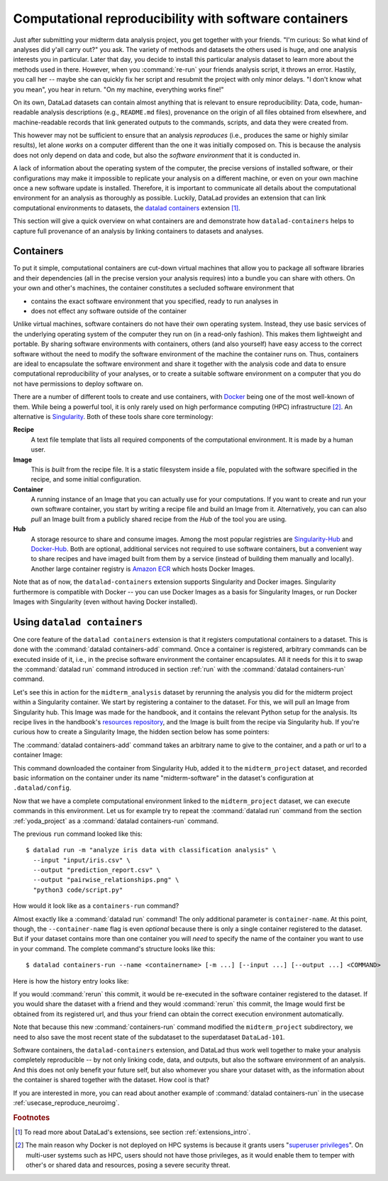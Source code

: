 .. _containersrun:

Computational reproducibility with software containers
------------------------------------------------------

Just after submitting your midterm data analysis project, you get together
with your friends. "I'm curious: So what kind of analyses did y'all carry out?"
you ask. The variety of methods and datasets the others used is huge, and
one analysis interests you in particular. Later that day, you decide to
install this particular analysis dataset to learn more about the methods used
in there. However, when you :command:`re-run` your friends analysis script,
it throws an error. Hastily, you call her -- maybe she can quickly fix her
script and resubmit the project with only minor delays. "I don't know what
you mean", you hear in return.
"On my machine, everything works fine!"


On its own, DataLad datasets can contain almost anything that is relevant to
ensure reproducibility: Data, code, human-readable analysis descriptions
(e.g., ``README.md`` files), provenance on the origin of all files
obtained from elsewhere, and machine-readable records that link generated
outputs to the commands, scripts, and data they were created from.

This however may not be sufficient to ensure that an analysis *reproduces*
(i.e., produces the same or highly similar results), let alone *works* on a
computer different than the one it was initially composed on. This is because
the analysis does not only depend on data and code, but also the
*software environment* that it is conducted in.

A lack of information about the operating system of the computer, the precise
versions of installed software, or their configurations may
make it impossible to replicate your analysis on a different machine, or even
on your own machine once a new software update is installed. Therefore, it is
important to communicate all details about the computational environment for
an analysis as thoroughly as possible. Luckily, DataLad provides an extension
that can link computational environments to datasets, the
`datalad containers <http://docs.datalad.org/projects/container/en/latest/>`_
extension [#f1]_.

This section will give a quick overview on what containers are and
demonstrate how ``datalad-containers`` helps to capture full provenance of an
analysis by linking containers to datasets and analyses.

Containers
^^^^^^^^^^

.. index:: ! software container, ! container

To put it simple, computational containers are cut-down virtual machines that
allow you to package all software libraries and their dependencies (all in the
precise version your analysis requires) into a bundle you can share with
others. On your own and other's machines, the container constitutes a secluded
software environment that

- contains the exact software environment that you specified, ready to run
  analyses in
- does not effect any software outside of the container

Unlike virtual machines, software containers do not have their own operating
system. Instead, they use basic services of the underlying operating system
of the computer they run on (in a read-only fashion). This makes them
lightweight and portable. By sharing software environments with containers,
others (and also yourself) have easy access to the correct software
without the need to modify the software environment of the machine the
container runs on. Thus, containers are ideal to encapsulate the software
environment and share it together with the analysis code and data to ensure
computational reproducibility of your analyses, or to create a suitable
software environment on a computer that you do not have permissions to deploy
software on.

There are a number of different tools to create and use containers, with
`Docker <https://www.docker.com/>`_ being one of the most well-known of them.
While being a powerful tool, it is only rarely used on high performance computing
(HPC) infrastructure [#f2]_. An alternative is `Singularity <https://sylabs
.io/docs/>`_.
Both of these tools share core terminology:

**Recipe**
   A text file template that lists all required components of the computational environment.
   It is made by a human user.

**Image**
   This is *built* from the recipe file. It is a static filesystem inside a file,
   populated with the software specified in the recipe, and some initial configuration.

**Container**
  A running instance of an Image that you can actually use for your computations.
  If you want to create and run your own software container, you start by writing
  a recipe file and build an Image from it. Alternatively, you can can also *pull*
  an Image built from a publicly shared recipe from the *Hub* of the tool you are using.

**Hub**
  A storage resource to share and consume images. Among the most popular registries are
  `Singularity-Hub <https://singularity-hub.org/>`_ and
  `Docker-Hub <https://hub.docker.com/>`_. Both are optional, additional services
  not required to use software containers, but a convenient way to share recipes
  and have imaged built from them by a service (instead of building them
  manually and locally).
  Another large container registry is `Amazon ECR <https://aws.amazon.com/ecr/>`_ which hosts Docker Images.

Note that as of now, the ``datalad-containers`` extension supports
Singularity and Docker images.
Singularity furthermore is compatible with Docker -- you can use
Docker Images as a basis for Singularity Images, or run Docker Images with
Singularity (even without having Docker installed).

.. importantnote:: Additional requirement: Singularity

   In order to use Singularity containers (and thus ``datalad containers``), you have to
   `install <https://singularity.lbl.gov/docs-installation>`_ the software singularity.

Using ``datalad containers``
^^^^^^^^^^^^^^^^^^^^^^^^^^^^

.. index:: ! datalad command; containers-add
.. index:: ! datalad command; containers-run

One core feature of the ``datalad containers`` extension is that it registers
computational containers to a dataset. This is done with the
:command:`datalad containers-add` command.
Once a container is registered, arbitrary commands can be executed inside of
it, i.e., in the precise software environment the container encapsulates. All it
needs for this it to swap the :command:`datalad run` command introduced in
section :ref:`run` with the :command:`datalad containers-run` command.

Let's see this in action for the ``midterm_analysis`` dataset by rerunning
the analysis you did for the midterm project within a Singularity container.
We start by registering a container to the dataset.
For this, we will pull an Image from Singularity hub. This Image was made
for the handbook, and it contains the relevant Python setup for
the analysis. Its recipe lives in the handbook's
`resources repository <https://github.com/datalad-handbook/resources>`_, and the
Image is built from the recipe via Singularity hub.
If you're curious how to create a Singularity Image, the hidden
section below has some pointers:

.. find-out-more:: How to make a Singularity Image

   Singularity containers are build from Image files, often
   called "recipes", that hold a "definition" of the software container and its
   contents and components. The
   `singularity documentation <https://sylabs.io/guides/3.4/user-guide/build_a_container.html>`_
   has its own tutorial on how to build such Images from scratch.
   An alternative to writing the Image file by hand is to use
   `Neurodocker <https://github.com/ReproNim/neurodocker#singularity>`_. This
   command-line program can help you generate custom Singularity recipes (and
   also ``Dockerfiles``, from which Docker Images are build). A wonderful tutorial
   on how to use Neurodocker is
   `this introduction <https://miykael.github.io/nipype_tutorial/notebooks/introduction_neurodocker.html>`_
   by Michael Notter.

   Once a recipe exists, the command

   .. code-block:: bash

      sudo singularity build <NAME> <RECIPE>

   will build a container (called ``<NAME>``) from the recipe. Note that this
   command requires ``root`` privileges ("``sudo``"). You can build the container
   on any machine, though, not necessarily the one that is later supposed to
   actually run the analysis, e.g., your own laptop versus a compute cluster.
   Alternatively, `Singularity Hub <https://singularity-hub.org/>`_ integrates
   with Github and builds containers from Images pushed to repositories on Github.
   `The docs <https://singularityhub.github.io/singularityhub-docs/>`_
   give you a set of instructions on how to do this.

The :command:`datalad containers-add` command takes an arbitrary
name to give to the container, and a path or url to a container Image:

.. runrecord:: _examples/DL-101-133-101
   :language: console
   :workdir: dl-101/DataLad-101/midterm_project
   :cast: 10_yoda
   :notes: Computational reproducibility: add a software container

   # we are in the midterm_project subdataset
   $ datalad containers-add midterm-software --url shub://adswa/resources:2

.. find-out-more:: How do I add an Image from Dockerhub, Amazon ECR, or a local container?

   Should the Image you want to use lie on Dockerhub, specify the ``--url``
   option prefixed with ``docker://`` or ``dhub://`` instead of ``shub://`` like this::

      datalad containers-add midterm-software --url docker://adswa/resources:2

   If your Image exists on Amazon ECR, use a ``dhub://`` prefix followed by the AWS ECR URL as in

   .. code-block:: bash

          datalad containers-add --url dhub://12345678.dkr.ecr.us-west-2.amazonaws.com/maze-code/data-import:latest data-import

   If you want to add a container that exists locally, specify the path to it
   like this::

       datalad containers-add midterm-software --url path/to/container

This command downloaded the container from Singularity Hub, added it to
the ``midterm_project`` dataset, and recorded basic information on the
container under its name "midterm-software" in the dataset's configuration at
``.datalad/config``.

.. find-out-more:: What has been added to .datalad/config?

   .. runrecord:: _examples/DL-101-133-102
      :language: console
      :workdir: dl-101/DataLad-101/midterm_project

      $ cat .datalad/config

   This recorded the Image's origin on Singularity-Hub, the location of the
   Image in the dataset under ``.datalad/environments/<NAME>/image``, and it
   specifies the way in which the container should be used: The line

   .. code-block:: bash

       cmdexec = singularity exec {img} {cmd}

   can be read as: "If this container is used, take the ``cmd`` (what you wrap in a
   :command:`datalad containers-run` command) and plug it into a
   :command:`singularity exec` command. The mode of calling Singularity,
   namely ``exec``, means that the command will be executed inside of the container.

   You can configure this call format by modifying it in the config file, or calling :command:`datalad containers-add` with the option ``--call-fmt <alternative format>``.
   This can be useful to, for example, automatically bind-mount the current working directory in the container.
   In the alternative call format, the placeholders ``{img}``, ``{cmd}``, and ``{img_dspath}`` (a relative path to the dataset containing the image) are available.
   In all other cases with variables that use curly brackets, you need to escape them with another curly bracket.
   Here is an example call format that bind-mounts the current working directory (and thus the dataset) automatically::

      datalad containers-add --call-fmt 'singularity exec -B {{pwd}} --cleanenv {img} {cmd}'

   Note that the Image is saved under ``.datalad/environments`` and the
   configuration is done in ``.datalad/config`` -- as these files are version
   controlled and shared with together with a dataset, your software
   container and the information where it can be re-obtained from are linked
   to your dataset.

   This is how the ``containers-add`` command is recorded in your history:

   .. runrecord:: _examples/DL-101-133-103
      :language: console
      :workdir: dl-101/DataLad-101/midterm_project
      :cast: 10_yoda
      :notes: The software container got added to your datasets history

      $ git log -n 1 -p

Now that we have a complete computational environment linked to the ``midterm_project``
dataset, we can execute commands in this environment. Let us for example try to repeat
the :command:`datalad run` command from the section :ref:`yoda_project` as a
:command:`datalad containers-run` command.

The previous ``run`` command looked like this::

   $ datalad run -m "analyze iris data with classification analysis" \
     --input "input/iris.csv" \
     --output "prediction_report.csv" \
     --output "pairwise_relationships.png" \
     "python3 code/script.py"

How would it look like as a ``containers-run`` command?

.. runrecord:: _examples/DL-101-133-104
   :language: console
   :workdir: dl-101/DataLad-101/midterm_project
   :cast: 10_yoda
   :notes: The analysis can be rerun in a software container

   $ datalad containers-run -m "rerun analysis in container" \
     --container-name midterm-software \
     --input "input/iris.csv" \
     --output "prediction_report.csv" \
     --output "pairwise_relationships.png" \
     "python3 code/script.py"

Almost exactly like a :command:`datalad run` command! The only additional parameter
is ``container-name``. At this point, though, the ``--container-name``
flag is even *optional* because there is only a single container registered to the dataset.
But if your dataset contains more than one container you will *need* to specify
the name of the container you want to use in your command.
The complete command's structure looks like this::

   $ datalad containers-run --name <containername> [-m ...] [--input ...] [--output ...] <COMMAND>

.. index:: ! datalad command; containers-remove
.. index:: ! datalad command; containers-list

.. find-out-more:: How can I list available containers or remove them?

   The command :command:`datalad containers-list` will list all containers in
   the current dataset:

   .. runrecord:: _examples/DL-101-133-110
      :language: console
      :workdir: dl-101/DataLad-101/midterm_project


      $ datalad containers-list

   The command :command:`datalad containers-remove` will remove a container
   from the dataset, if there exists a container with name given to the
   command. Note that this will remove not only the Image from the dataset,
   but also the configuration for it in ``.datalad/config``.


Here is how the history entry looks like:

.. runrecord:: _examples/DL-101-133-111
   :language: console
   :workdir: dl-101/DataLad-101/midterm_project
   :cast: 10_yoda
   :notes: Here is how that looks like in the history:

   $ git log -p -n 1

If you would :command:`rerun` this commit, it would be re-executed in the
software container registered to the dataset. If you would share the dataset
with a friend and they would :command:`rerun` this commit, the Image would first
be obtained from its registered url, and thus your
friend can obtain the correct execution environment automatically.

Note that because this new :command:`containers-run` command modified the
``midterm_project`` subdirectory, we need to also save
the most recent state of the subdataset to the superdataset ``DataLad-101``.

.. runrecord:: _examples/DL-101-133-112
   :language: console
   :workdir: dl-101/DataLad-101/midterm_project
   :cast: 10_yoda
   :notes: Save the change in the superdataset

   $ cd ../
   $ datalad status

.. runrecord:: _examples/DL-101-133-113
   :language: console
   :workdir: dl-101/DataLad-101
   :cast: 10_yoda
   :notes: Save the change in the superdataset

   $ datalad save -d . -m "add container and execute analysis within container" midterm_project


Software containers, the ``datalad-containers`` extension, and DataLad thus work well together
to make your analysis completely reproducible -- by not only linking code, data,
and outputs, but also the software environment of an analysis. And this does not
only benefit your future self, but also whomever you share your dataset with, as
the information about the container is shared together with the dataset. How cool
is that?

If you are interested in more, you can read about another example of :command:`datalad containers-run`
in the usecase :ref:`usecase_reproduce_neuroimg`.



.. only:: adminmode

    Add a tag at the section end.

      .. runrecord:: _examples/DL-101-133-114
         :language: console
         :workdir: dl-101/DataLad-101

         $ git branch sct_computational_reproducibility

.. rubric:: Footnotes

.. [#f1] To read more about DataLad's extensions, see section :ref:`extensions_intro`.
.. [#f2] The main reason why Docker is not deployed on HPC systems is because
         it grants users "`superuser privileges <https://en.wikipedia.org/wiki/Superuser>`_".
         On multi-user systems such as HPC, users should not have those
         privileges, as it would enable them to temper with other's or shared
         data and resources, posing a severe security threat.
